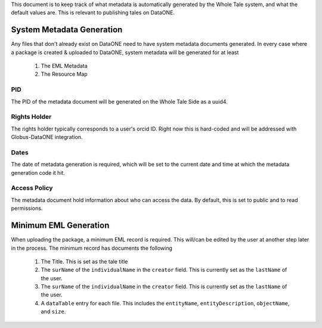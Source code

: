 This document is to keep track of what metadata is automatically generated by the Whole Tale system, and what the default values are. This is relevant to publishing tales on DataONE.


System Metadata Generation
--------------------------

Any files that don't already exist on DataONE need to have system metadata documents generated. In every case where a package is created & uploaded to DataONE, system metadata will be generated for at least

  1. The EML Metadata
  2. The Resource Map

PID
^^^

The PID of the metadata document will be generated on the Whole Tale Side as a uuid4.

Rights Holder
^^^^^^^^^^^^^

The rights holder typically corresponds to a user's orcid ID. Right now this is hard-coded and will be addressed with Globus-DataONE integration.

Dates
^^^^^

The date of metadata generation is required, which will be set to the current date and time at which the metadata generation code it hit.


Access Policy
^^^^^^^^^^^^^

The metadata document hold information about who can access the data. By default, this is set to public and to read permissions.


Minimum EML Generation
----------------------

When uploading the package, a minimum EML record is required. This will/can be edited by the user at another step later in the process. The minimum record has documents the following

  1. The Title. This is set as the tale title
  2. The ``surName`` of the ``individualName`` in the ``creator`` field. This is currently set as the 
     ``lastName`` of the user.
  3. The ``surName`` of the ``individualName`` in the ``creator`` field. This is currently set as the 
     ``lastName`` of the user.
  4. A ``dataTable`` entry for each file. This includes the ``entityName``, ``entityDescription``, ``objectName``, and ``size``.
